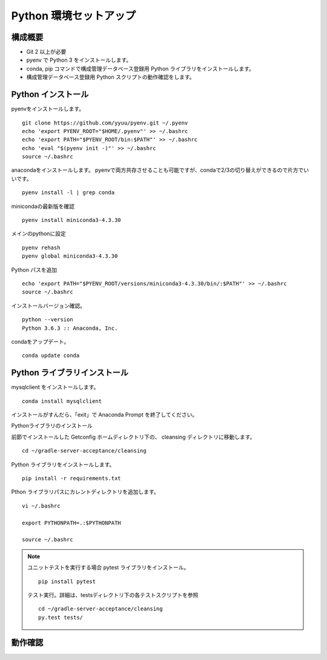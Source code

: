 Python 環境セットアップ
=======================

構成概要
--------

* Git 2 以上が必要
* pyenv で Python 3 をインストールします。
* conda, pip コマンドで構成管理データベース登録用 Python ライブラリをインストールします。
* 構成管理データベース登録用 Python スクリプトの動作確認をします。

Python インストール
-------------------

pyenvをインストールします。

::

   git clone https://github.com/yyuu/pyenv.git ~/.pyenv
   echo 'export PYENV_ROOT="$HOME/.pyenv"' >> ~/.bashrc
   echo 'export PATH="$PYENV_ROOT/bin:$PATH"' >> ~/.bashrc
   echo 'eval "$(pyenv init -)"' >> ~/.bashrc
   source ~/.bashrc

anacondaをインストールします。
pyenvで両方共存させることも可能ですが、condaで2/3の切り替えができるので片方でいいです。

::

   pyenv install -l | grep conda

minicondaの最新版を確認

::

   pyenv install miniconda3-4.3.30

メインのpythonに設定

::

   pyenv rehash
   pyenv global miniconda3-4.3.30

Python パスを追加

::

   echo 'export PATH="$PYENV_ROOT/versions/miniconda3-4.3.30/bin/:$PATH"' >> ~/.bashrc
   source ~/.bashrc

インストールバージョン確認。

::

   python --version
   Python 3.6.3 :: Anaconda, Inc.

condaをアップデート。

::

   conda update conda

Python ライブラリインストール
-----------------------------

mysqlclient をインストールします。

::

   conda install mysqlclient

インストールがすんだら、「exit」で Anaconda Prompt を終了してください。

Pythonライブラリのインストール

前節でインストールした Getconfig ホームディレクトリ下の、 cleansing 
ディレクトリに移動します。

::

   cd ~/gradle-server-acceptance/cleansing

Python ライブラリをインストールします。

::

   pip install -r requirements.txt

Pthon ライブラリパスにカレントディレクトリを追加します。

::

   vi ~/.bashrc

   export PYTHONPATH=.:$PYTHONPATH

   source ~/.bashrc

.. note::

   ユニットテストを実行する場合
   pytest ライブラリをインストール。

   ::

      pip install pytest

   テスト実行。詳細は、testsディレクトリ下の各テストスクリプトを参照

   ::

      cd ~/gradle-server-acceptance/cleansing
      py.test tests/   

動作確認
--------

